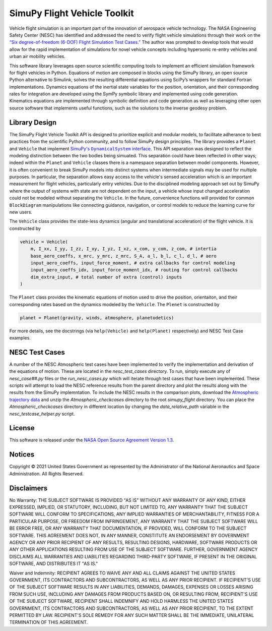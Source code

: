 SimuPy Flight Vehicle Toolkit
=============================

Vehicle flight simulation is an important part of the innovation of aerospace vehicle technology. The NASA Engineering Safety Center (NESC) has identified and addressed the need to verify flight vehicle simulations through their work on the `“Six degree-of-freedom (6-DOF) Flight Simulation Test Cases.” <https://nescacademy.nasa.gov/flightsim/>`_ The author was prompted to develop tools that would allow for the rapid implementation of simulations for novel vehicle concepts including hypersonic re-entry vehicles and urban air mobility vehicles.

This software library leverages open source scientific computing tools to implement an efficient simulation framework for flight vehicles in Python. Equations of motion are composed in blocks using the SimuPy library, an open source Python alternative to Simulink, solves the resulting differential equations using SciPy’s wrappers for standard Fortran implementations. Dynamics equations of the inertial state variables for the position, orientation, and their corresponding rates for integration are developed using the SymPy symbolic library and implemented using code generation. Kinematics equations are implemented through symbolic definition and code generation as well as leveraging other open source software that implements useful functions, such as the solutions to the inverse geodesy problem.

Library Design
--------------

.. |SimuPyAPI| replace:: SimuPy's ``DynamicalSystem`` interface
.. _SimuPyAPI: https://simupy.readthedocs.io/en/latest/api/api.html>

The SimuPy Flight Vehicle Toolkit API is designed to prioritize explicit and modular models, to facilitate adherance to best practices from the scientific Python community, and to follow SimuPy design principles. The library provides a ``Planet`` and ``Vehicle`` that implement |SimuPyAPI|_. This API separation was designed to reflect the modeling distinction between the two bodies being simuated. This separation could have been reflected in other ways; indeed within the ``Planet`` and ``Vehicle`` classes there is a namespace separation between model components. However, it is often convenient to break SimuPy models into distinct systems when intermediate signals may be used for multiple purposes. In particular, the separation allows easy access to the vehicle's sensed acceleration which is an important measurement for flight vehicles, particularly entry vehicles. Due to the disciplined modeling approach set out by SimuPy where the output of systems with state are not dependent on the input, a vehicle whose input changed acceleration could not be modeled without separating the ``Vehicle``. In the future, convenience functions will provided for common ``BlockDiagram`` manipulations like connecting guidance, navigation, or control models to reduce the learning curve for new users.

The ``Vehicle`` class provides the state-less dynamics (angular and translational acceleration) of the flight vehicle. It is constructed by

.. code:: python

    vehicle = Vehicle(
        m, I_xx, I_yy, I_zz, I_xy, I_yz, I_xz, x_com, y_com, z_com, # intertia
        base_aero_coeffs, x_mrc, y_mrc, z_mrc, S_A, a_l, b_l, c_l, d_l, # aero
        input_aero_coeffs, input_force_moment, # extra callbacks for control modeling
        input_aero_coeffs_idx, input_force_moment_idx, # routing for control callbacks
        dim_extra_input, # total number of extra (control) inputs
    )

The ``Planet`` class provides the kinematic equations of motion used to drive the position,  orientaiton, and their corresponding rates based on the dynamics modeled by the ``Vehicle``. The ``Plenet`` is constructed by 

.. code:: python

    planet = Planet(gravity, winds, atmosphere, planetodetics)

For more details, see the docstrings (via ``help(Vehicle)`` and ``help(Planet)`` respectively) and NESC Test Case examples.

NESC Test Cases
---------------

..
    TODO: update this section -- retain reference to NESC data and explain
    the local copy; possibly provide the argument information

A number of the NESC Atmospheric test cases have been implemented to verify the implementation and derivation of the equations of motion. These are located in the `nesc_test_cases` directory. To run, simply execute any of `nesc_case##.py` files or the `run_nesc_cases.py` which will iterate through test cases that have been implemented. These scripts will attempt to load the NESC reference results from the parent directory and plot the results along with the results from the SimuPy implemntation. To include the NESC results in the comparison plots, download the `Atmospheric trajectory data <https://nescacademy.nasa.gov/src/flightsim/Datasets/Atmospheric_checkcases.zip>`_ and unzip the `Atmospheric_checkcases` directory to the root `simupy_flight` directory. You can place the `Atmospheric_checkcases` directory in different location by changing the `data_relative_path` variable in the `nesc_testcase_helper.py` script.

License
-------

This software is released under the `NASA Open Source Agreement Version 1.3 <https://github.com/nasa/simupy-flight/raw/master/license.pdf>`_.


Notices
-------

Copyright © 2021 United States Government as represented by the Administrator of the National Aeronautics and Space Administration.  All Rights Reserved.

Disclaimers
-----------

No Warranty: THE SUBJECT SOFTWARE IS PROVIDED "AS IS" WITHOUT ANY WARRANTY OF ANY KIND, EITHER EXPRESSED, IMPLIED, OR STATUTORY, INCLUDING, BUT NOT LIMITED TO, ANY WARRANTY THAT THE SUBJECT SOFTWARE WILL CONFORM TO SPECIFICATIONS, ANY IMPLIED WARRANTIES OF MERCHANTABILITY, FITNESS FOR A PARTICULAR PURPOSE, OR FREEDOM FROM INFRINGEMENT, ANY WARRANTY THAT THE SUBJECT SOFTWARE WILL BE ERROR FREE, OR ANY WARRANTY THAT DOCUMENTATION, IF PROVIDED, WILL CONFORM TO THE SUBJECT SOFTWARE. THIS AGREEMENT DOES NOT, IN ANY MANNER, CONSTITUTE AN ENDORSEMENT BY GOVERNMENT AGENCY OR ANY PRIOR RECIPIENT OF ANY RESULTS, RESULTING DESIGNS, HARDWARE, SOFTWARE PRODUCTS OR ANY OTHER APPLICATIONS RESULTING FROM USE OF THE SUBJECT SOFTWARE.  FURTHER, GOVERNMENT AGENCY DISCLAIMS ALL WARRANTIES AND LIABILITIES REGARDING THIRD-PARTY SOFTWARE, IF PRESENT IN THE ORIGINAL SOFTWARE, AND DISTRIBUTES IT "AS IS."

Waiver and Indemnity:  RECIPIENT AGREES TO WAIVE ANY AND ALL CLAIMS AGAINST THE UNITED STATES GOVERNMENT, ITS CONTRACTORS AND SUBCONTRACTORS, AS WELL AS ANY PRIOR RECIPIENT.  IF RECIPIENT'S USE OF THE SUBJECT SOFTWARE RESULTS IN ANY LIABILITIES, DEMANDS, DAMAGES, EXPENSES OR LOSSES ARISING FROM SUCH USE, INCLUDING ANY DAMAGES FROM PRODUCTS BASED ON, OR RESULTING FROM, RECIPIENT'S USE OF THE SUBJECT SOFTWARE, RECIPIENT SHALL INDEMNIFY AND HOLD HARMLESS THE UNITED STATES GOVERNMENT, ITS CONTRACTORS AND SUBCONTRACTORS, AS WELL AS ANY PRIOR RECIPIENT, TO THE EXTENT PERMITTED BY LAW.  RECIPIENT'S SOLE REMEDY FOR ANY SUCH MATTER SHALL BE THE IMMEDIATE, UNILATERAL TERMINATION OF THIS AGREEMENT.
